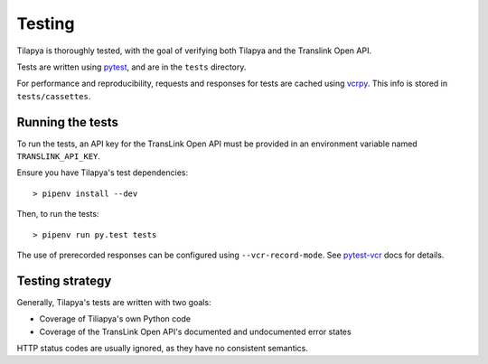 Testing
=======

Tilapya is thoroughly tested, with the goal of verifying both Tilapya and the Translink Open API.

Tests are written using `pytest <https://docs.pytest.org>`_, and are in the ``tests`` directory.

For performance and reproducibility, requests and responses for tests are
cached using `vcrpy <https://vcrpy.readthedocs.io>`_. This info is stored in ``tests/cassettes``.

Running the tests
-----------------

To run the tests, an API key for the TransLink Open API must be provided in
an environment variable named ``TRANSLINK_API_KEY``.

Ensure you have Tilapya's test dependencies:

::

    > pipenv install --dev

Then, to run the tests:

::

    > pipenv run py.test tests

The use of prerecorded responses can be configured using ``--vcr-record-mode``.
See `pytest-vcr <http://pytest-vcr.readthedocs.io/en/latest/configuration/#-vcr-record-mode>`_ docs for details.


Testing strategy
----------------

Generally, Tilapya's tests are written with two goals:

* Coverage of Tiliapya's own Python code
* Coverage of the TransLink Open API's documented and undocumented error states

HTTP status codes are usually ignored, as they have no consistent semantics.
